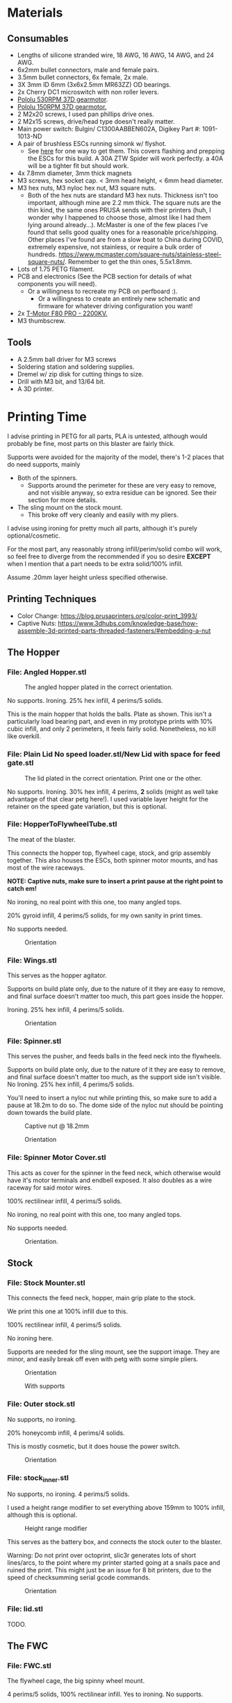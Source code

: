 * Materials 
** Consumables
- Lengths of silicone stranded wire, 18 AWG, 16 AWG, 14 AWG, and 24 AWG.
- 6x2mm bullet connectors, male and female pairs.
- 3.5mm bullet connectors, 6x female, 2x male.
- 3X 3mm ID 6mm (3x6x2.5mm MR63ZZ) OD bearings.
- 2x Cherry DC1 microswitch with non roller levers.
- [[https://www.pololu.com/product/4741][Pololu 530RPM 37D gearmotor]].
- [[https://www.pololu.com/product/4744][Pololu 150RPM 37D gearmotor.]]
- 2 M2x20 screws, I used pan phillips drive ones.
- 2 M2x15 screws, drive/head type doesn't really matter.
- Main power switch: Bulgin/ C1300AABBEN602A, Digikey Part #: 1091-1013-ND
- A pair of brushless ESCs running simonk w/ flyshot.
  - See [[http://torukmakto4.blogspot.com/2021/01/flashing-ztw-spiders-for-flyshot.html][here]] for one way to get them. This covers flashing and prepping the ESCs for this build. A 30A ZTW Spider will work perfectly. a 40A will be a tighter fit but should work.
- 4x 7.8mm diameter, 3mm thick magnets
- M3 screws, hex socket cap. < 3mm head height, < 6mm head diameter.
- M3 hex nuts, M3 nyloc hex nut, M3 square nuts.
  - Both of the hex nuts are standard M3 hex nuts. Thickness isn't too important, although mine are 2.2 mm thick. The square nuts are the thin kind, the same ones PRUSA sends with their printers (huh, I wonder why I happened to choose those, almost like I had them lying around already...). McMaster is one of the few places I've found that sells good quality ones for a reasonable price/shipping. Other places I've found are from a slow boat to China during COVID, extremely expensive, not stainless, or require a bulk order of hundreds. https://www.mcmaster.com/square-nuts/stainless-steel-square-nuts/. Remember to get the thin ones, 5.5x1.8mm.
- Lots of 1.75 PETG filament.
- PCB and electronics (See the PCB section for details of what components you will need). 
  - Or a willingness to recreate my PCB on perfboard :).
    - Or a willingness to create an entirely new schematic and firmware for whatever driving configuration you want!
- 2x [[https://www.getfpv.com/t-motor-f80-pro-2200kv-motor.html][T-Motor F80 PRO - 2200KV.]]
- M3 thumbscrew.

    
** Tools
- A 2.5mm ball driver for M3 screws 
- Soldering station and soldering supplies.
- Dremel w/ zip disk for cutting things to size. 
- Drill with M3 bit, and 13/64 bit.
- A 3D printer.


* Printing Time
I advise printing in PETG for all parts, PLA is untested, although would probably be fine, most parts on this blaster are fairly thick.

Supports were avoided for the majority of the model, there's 1-2 places that do need supports, mainly 
- Both of the spinners.
  - Supports around the perimeter for these are very easy to remove, and not visible anyway, so extra residue can be ignored. See their section for more details.
- The sling mount on the stock mount.
  - This broke off very cleanly and easily with my pliers.

I advise using ironing for pretty much all parts, although it's purely optional/cosmetic.

For the most part, any reasonably strong infill/perim/solid combo will work, so feel free to diverge from the recommended if you so desire *EXCEPT* when I mention that a part needs to be extra solid/100% infill.

Assume .20mm layer height unless specified otherwise.

** Printing Techniques
- Color Change: https://blog.prusaprinters.org/color-print_3993/
- Captive Nuts: https://www.3dhubs.com/knowledge-base/how-assemble-3d-printed-parts-threaded-fasteners/#embedding-a-nut 

** The Hopper
*** File: Angled Hopper.stl
#+CAPTION: The angled hopper plated in the correct orientation.
[[./angled_hopper_plated.png]]

No supports.
Ironing.
25% hex infill, 4 perims/5 solids.

This is the main hopper that holds the balls. 
Plate as shown. This isn't a particularly load bearing part, and even in my prototype prints with 10% cubic infill, and only 2 perimeters, it feels fairly solid.
Nonetheless, no kill like overkill.

*** File: Plain Lid No speed loader.stl/New Lid with space for feed gate.stl
#+CAPTION: The lid plated in the correct orientation. Print one or the other.
[[./hopper_lids.png]]

No supports.
Ironing.
30% hex infill, 4 perims, *2* solids (might as well take advantage of that clear petg here!).
I used variable layer height for the retainer on the speed gate variation, but this is optional.

*** File: HopperToFlywheelTube.stl
The meat of the blaster.

This connects the hopper top, flywheel cage, stock, and grip assembly together.
This also houses the ESCs, both spinner motor mounts, and has most of the wire raceways.

*NOTE: Captive nuts, make sure to insert a print pause at the right point to catch em!*

No ironing, no real point with this one, too many angled tops.

20% gyroid infill, 4 perims/5 solids, for my own sanity in print times.

No supports needed.

#+CAPTION: Orientation
[[./feedneck_1.png]]
#+CAPTION: Don't forget the captive nuts, insert before zheight 6.60mm.
[[./feedneck_2.png]]
[[./feedneck_3.png]]

*** File: Wings.stl
This serves as the hopper agitator.

Supports on build plate only, due to the nature of it they are easy to remove, and final surface doesn't matter too much, this part goes inside the hopper.

Ironing.
25% hex infill, 4 perims/5 solids.

#+CAPTION: Orientation
[[./spinner_c.png]]

*** File: Spinner.stl

This serves the pusher, and feeds balls in the feed neck into the flywheels.

Supports on build plate only, due to the nature of it they are easy to remove, and final surface doesn't matter too much, as the support side isn't visible.
No Ironing.
25% hex infill, 4 perims/5 solids.

You'll need to insert a nyloc nut while printing this, so make sure to add a pause at 18.2m to do so. 
The dome side of the nyloc nut should be pointing down towards the build plate.

#+CAPTION: Captive nut @ 18.2mm
[[./spinner_a.png]]
#+CAPTION: Orientation
[[./spinner_b.png]]

*** File: Spinner Motor Cover.stl

This acts as cover for the spinner in the feed neck, which otherwise would have it's motor terminals and endbell exposed.  It also doubles as a wire raceway for said motor wires.

100% rectilinear infill, 4 perims/5 solids.

No ironing, no real point with this one, too many angled tops.

No supports needed.

#+CAPTION: Orientation.
[[./spinner_motor_cover.png]]



** Stock
*** File: Stock Mounter.stl
This connects the feed neck, hopper, main grip plate to the stock.

We print this one at 100% infill due to this.

100% rectilinear infill, 4 perims/5 solids.

No ironing here.

Supports are needed for the sling mount, see the support image. They are minor, and easily break off even with petg with some simple pliers.

#+CAPTION: Orientation
[[./stock_mounter.png]]

#+CAPTION: With supports
[[./stock_mounter_supports.png]]

*** File: Outer stock.stl

No supports, no ironing.

20% honeycomb infill, 4 perims/4 solids.

This is mostly cosmetic, but it does house the power switch.  

#+CAPTION: Orientation
[[./stock_outer.png]]

*** File: stock_inner.stl

No supports, no ironing.  4 perims/5 solids.

I used a height range modifier to set everything above 159mm to 100% infill, although this is optional. 

#+CAPTION: Height range modifier
[[./stock_inner_height_mod.png]]

This serves as the battery box, and connects the stock outer to the blaster.

Warning: Do not print over octoprint, slic3r generates lots of short lines/arcs, to the point where my printer started going at a snails pace and ruined the print. This might just be an issue for 8 bit printers, due to the speed of checksumming serial gcode commands.

#+CAPTION: Orientation
[[./stock_inner.png]]

*** File: lid.stl
TODO.


** The FWC
*** File: FWC.stl
The flywheel cage, the big spinny wheel mount. 

4 perims/5 solids, 100% rectilinear infill. 
Yes to ironing.  No supports.

100% infill to reduce noise and ensure there's no flex.  



#+CAPTION: Captive nut.
[[./fwc_nut_1.png]]
#+CAPTION: Captive Nut, insert a pause @ Z6.60.
[[./fwc_nut_2.png]]

#+CAPTION: Orientation
[[./fwc_orientation.png]]

*** File: Flywheel.stl
The big spinny thing.

.1mm layer height.
20% infill, honeycomb. 
No supports/ironing.
3 shells, 6 tops/6 bottoms, seam position random. 

#+CAPTION: Orientation
[[./flywheel.png]]

Print out two of these!

*** FWC Cover.stl

This serves several purposes
- Reinforce the connection between the FWC and main blaster.
- Serve as a finger guard for the top of the flywheels.
- Contains the hop up mount. 
- Contains wire raceways and a compartment for the main blaster controller.
- The blaster controller compartment lid doubles as the top rail.

Despite this, printing it is fairly straight forward, and I don't feel the need to make this particularly strong (100% infill or more perimeters). 

Even if you slung the blaster primarily via the rail here, I wouldn't be too worried, although in that case I might beef up the print parameters. 

20% honeycomb infill, 4 perims/4 solids.
No supports/ironing.

#+CAPTION: Orientation
[[./fwc_cover.png]]

*** Hop up nut insert cover.stl
The hop up.
20% honeycomb infill, 4 perims/4 solids.
No supports/yes ironing.

#+CAPTION: Orientation
[[./hop_up.png]]


*** Controller Compartment Lid With Rail.stl or Controller Compartment Lid.stl

30% honeycomb infill, 5 perims/4 solids.

This is the controller cover, and the picatinny rail. If you'd prefer not to have a picatinny rail, just print the plain cover instead. 

Supports no, ironing yes.

#+CAPTION: Orientation
[[./top_cover_and_rail.png]]


** Grip
*** File: Grip Sides.stl and Grip Sides(Mirror).stl
Side panels which go on the grip.
Covers the trigger wiring compartment, and improves ergonomics.

No supports, yes ironing.

25% honeycomb infill, 4 perims/4 solids.

#+CAPTION:Orientation
[[./grips.png]]

*** File: Trigger Grip Assembly

The main handle.

100% rectilinear infill, 4 perims/5 solids.

No supports, no ironing.

#+CAPTION:Orientation
[[./grip.png]]

*** File: Trigger.stl
It's the trigger.

100% rectilinear infill, 4 perims/5 solids.

No supports, yes. ironing.

#+CAPTION: Orientation
[[./trigger.png]]



*** File: Trigger Guard.stl

It's the guard for the trigger.

25% honeycomb infill, 4 perims/4 solids.

Supports on enforced area, see screenshot, yes. ironing.

You can also print this in .1mm layer height for a smoother curve. 
In that case, double the solids. 

#+CAPTION: Paint on support enforcers
[[./trigger_guard_1.png]]

#+CAPTION: Orientation
[[./trigger_guard_2.png]]


* Step 0: Immediate post processing
** Cosmetic Gluing (Optional)
I'm not going to go into too much detail on this as these are purely optional cosmetic greebles. 
Print them out, ideally with a color change midway so they look nicer, and devcon them into the debossed areas in the FWC cover and the FWC. 

Print out the Orb Weaver Sign A and B, and glue them to the FWC cover.stl. 

Note that both files are identical. 

In extras, print out the spidey_logo_disks. Note you will need to use a .25m nozzle for the details to resolve well. Enabling thin line detection in your slic3r produces ok results for a .4mm nozzle.
The disk to the left in the stl file goes to the left side of the FWC. 

** Barrels
There's several barrels which can be printed out to serve as an orange tip.
Both require some supports on the build plate.
Attaching them is fairly straight forward, just use some M3 screws in the 4 holes, 2 in the hop up insert, 2 in the FWC itself.


*** M3 Length:
- Bottom two FWC holes: 6mm to the nut, 7mm of extra space, 2mm nut thickness. With a 3mm thick mount plate on the barrel, that means any screw in the range of M3x11-> M3x18 would work, so M3x12 or M3x16 ought be good for that.
- Top two Hop up insert holes: Just 2mm to the nut, 2mm nut thickness, and 4mm extra space. With a 3mm thick mount plate on the barrel, that means any screw in the range of M3x7-> M3x11 would work. An M3x8 ought be perfect then, or an M3x10.
  
** Undergrip flashlight mount
Contains zip tie channels to easily attach a flashlight to the bottom of the handle.

*** M3 Length:
Uses 2x M3 screws going into the handle. 
- Towards stock rear one: 8mm to nut, 2mm nut thickness, 13mm extra: Needs an M3x10 -> M3x23
 - With 3mm flashlight mount thickness, needs an M3x13 -> M3x26. 
- Towards FWC front one:  15mm to nut, 2mm nut thickness, 6mm extra: Needs an M3x17 -> M3x23
 - With 3mm flashlight mount thickness, needs an M3x20 -> M3x26. 
   
Therefore a pair of M3x20, or M3x25 screws should be ideal.



** Drilling out holes

I decided not to drill out holes this time.
Mainly as I realized that drilling out holes with a square nut insert could easily leave some debris in the insert channel and make life much more difficult.
With the diameter I used for the holes (3.2mm), I found drilling mostly unneeded, so decided to just not drill any holes, with the below exceptions 

*** FWC
- Drill out the holes for the flywheel motors with a 3 mm bit.
  [[./fwc_step_0.jpg]]
  [[./fwc_step_0_1.png]]
*** Flywheels
- Drill out the center hole with a 13/64 drill bit.
  [[./fw_step_0_0.jpg]]
  [[./fw_step_0_1.jpg]]
  
** Nuts
Get your hex nuts and square nuts ready, as now comes the +painful+ fun part.
There's two main types of nut inserts we are using here (aside from the captive nuts inserted during the print phase).

*Inserting square nuts*: Get a flat head and just press them in. They friction fit into place quite nicely. 
[[./square_nut_flathead.jpg]]

*Screw Pulling Technique (AKA, inserting hex nuts)*: Borrowing from PRUSA, most of the hex nuts will be inserted with this method. See 
https://help.prusa3d.com/en/guide/1-introduction_54032 for a guide to screw pulling nuts.



* Step 1: Flywheel Cage Assembly
Remember to have drilled out the flywheel center hole (13/64 bit), and flywheel motor mount holes (3mm bit) before starting this.

** Step 1.1: Inserting the nuts
6 square nuts, 2 hex nuts need to be inserted.
The hex nut inserts are in the front of the cage, directly adjacent to the front square nut inserts by the barrel exit. 
Use the screw pulling technique here.
[[./fwc_assembly_1_1.jpg]]

** Step 1.2: Attaching the motors to the flywheels.
Solder 2MM Bullet connectors onto the flywheel motor leads.
[[./motor_bullet_connectors.jpg]]
Pay attention to the flywheel motor mount interference tabs. 
[[./fwc_assembly_1_2_0.png]]

They line up with the indents in the motor. 

[[./fwc_assembly_1_2_1.png]]

Insert the motor, ensuring that it is nearly flat with the flywheel bottom. A bit less than a mm will stick up. If the tabs aren't aligned, rotate and try again.
Avoid putting force on the motor endbell.
[[./fwc_assembly_1_2_3.jpg]]

Remembering to avoid putting force on the motor endbell, add the nyloc top nut which came with the motor, and torque down.
A 5/16 ratchet wrench worked perfectly for me.
[[./fwc_assembly_1_2_3.jpg]]

Repeat for the remaining flywheel.

** Step 1.3: Insert the flywheels into the cage.
Prepare 8 M3x8 screws.

Place the wire leads from the motors though the raceway in the fwc channel. 
[[./fwc_assembly_1_3_0.jpg]]

Insert the flywheel into the cage. 
[[./fwc_assembly_1_3_1.jpg]]

Use 4 M3x8 screws to tighten the motor to the cage. Screw said screws in diagonal pairs.

Repeat for the other wheel. 

** Finished Result

[[./fwc_assembly_finished.jpg]]

Ensure both wheels spin freely with minimal if any interference.

If interference occurs, lightly sand away the source. 

In my case, the groove fillers and wheels printed cleanly enough that there was barely any interference, and I did not need to sand. 

A good test is if the wheels can be spun freely and actually spin, instead of getting caught before completely a full rotation.

* Step 2: Assembling the feedneck core
** Step 2.1: Sand the inside of the feedneck.
Get rid of any bridging artifacts.
[[./2_1_sanding_bridge.jpg]]



** Step 2.2: Insert the hex nuts into the 8 holes.

These are too deep to screw pull, so instead I'd advise
- Using a longish screw to wedge the nut a bit into the hole.
[[./2_2_0.jpg]]
- Using a larger hex driver + hammer to force it all the way down.
[[./2_2_2.jpg]]
- Then screw pulling from the top.
[[./2_2_1.jpg]]

But wait there's more!

There's two more hex nut inserts hiding in the back!
Make sure to nab them too!
[[./2_2_3.png]]

** Step 2.3: Insert the roller bearing

Get a  bearing (MR63ZZ). 

Insert the bearing into the bearing hole.
[[./2_3_0.jpg]]

Use the same technique as screw pulling a hex nut to pull the bearing into place. Note that you will need a hex nut and a pair of pliers to hold the hex nut for this to work. 
Do not overtighten the screw, you can damage the bearing.
[[./2_3_1.jpg]]

** Step 2.4: Insert the roller.
Get an M3x14 screw.
Insert the roller into the roller area, making sure the nub sticking up fits into the other side of the bearing cavity.
[[./2_4_0.jpg]]
Proceed to insert the M3x14 screw through the bearing, and into the roller.
Tighten down, but again, do not overtighten. 
[[./2_4_1.png]]

Once snug, back off 1/2 turn.
The roller should be able to spin fairly free with a good flick. 

** Step 2.5: The cycle switch.
 Get a Cherry DC1 ready, and cut the arm down to 10mm.
[[./2_5_0.jpg]]

Get a pair of M2x20 screws ready. 

Drop the screws into the feedneck, as shown.
[[./2_5_1.jpg]]
Tighten them until they just start poking into the switch area. 

[[./2_5_2.jpg]]

Feed the switch wires through the raceway as shown, and then position the cycle switch into it's slow.  Ensure the button on the switch is towards the hopper side, and not towards you.

Tighten the M2x20 screws until snug, do not overtighten and strip.

End result should look like
[[./2_5_3.jpg]]

Oh, then go ahead and use something (like a flathead screwdriver) to push the switch wiring through one of the raceways, and into the ESC comppartment.
[[./2_8_0.jpg]]
** Step 2.6: Nut inserts
Insert 3 square nuts into the feed neck.
[[./2_6_0.png]]
The one in the ESC housing is a PITA to get to, I used a screwdriver to slide it along the wall until it was over the slow, and a second screwdriver to get it in.

** Step 2.7: Attach the pusher/roller motor

Get the 530 RPM 37D gearmotor. 

Line up it's D shaft with the D shaft of the oller, and then press fit them.
Support the roller, and motor can while doing so. 
[[./2_7_0.jpg]]

Get an M3x6, and using a ball driver, screw the motor in. 
[[./2_7_1.jpg]]


Get some 18AWG wire, and fish it through the spinner motor cover.
[[./2_7_2.jpg]]

Proceed to then solder those wires onto the roller motor.

[[./2_7_3.jpg]]

Then fish the other end of the wires through the ESC compartment.

[[./2_7_4.jpg]]
Proceed to snap fit the motor cover onto the roller motor.
[[./2_7_5.jpg]]


Get a M3x55 screw.
Screw the motor cover to the feedneck, making sure to pull any slacking wire through as you do so.
[[./2_7_6.jpg]]


The end result should look like
[[./2_7_7.jpg]]



* Step 3: Connect the FWC Cover to the FWC
Get a pair of M3x25mm screws.

Insert them into the indicated spots 
[[./3_0_0.png]]

Tighten down.

* Step 4: Combine the FWC and Feedneck
Screw in M3x35mm screws just until they start exiting the front of the feedneck through these holes.
[[./4_0_0.png]]
[[./screws_peaking.jpg]]

Get 4 M3x35mm screws. 
Insert the flywheel motor wires into the feedneck raceway.

[[4_0_1.jpg]]

Continue to pull them taught until the FWC and feedneck are touching. 
[[4_0_2.jpg]]

Now from the back of the feedneck, use the M3x35mm screws to connect the two pieces.

Ensure no flywheel motor wires are pinched. 

[[./4_0_3.png]]

Repeat for the FWC cover, with a pair of M3x12 screws.
[[./4_0_4.jpg]]


* Step 5: Grip Assembly
** Step 5.1: The trigger.
Get a screw with ~20mm of unthreaded rod, and a total length of 28mm.

Using the M3 bit, drill out the trigger.

[[./5_1_0.jpg]]

Slide the trigger into the grip assembly, and then screw it into place.

[[./5_1_1.jpg]]

** Step 5.2: Nut inserts
(Note I did this after installing the switch, which was a mistake).

[[./5_2_0.png]]

Insert the two square nuts into the insert channel, and push them into place.
You can verify they are seated by simply looking down the screw hole.

Note there's also 4 holes for a pair of zip tie channels for wire management. Those wound up being an unused artifact in this build.
If you wanted to run wires along the entire grip, they would be useful to ensure said wires steer clear of the trigger.

Two more insert square nuts are needed.
[[./5_2_1.jpg]]

The final two insert square nuts.
[[./5_2_2.jpg]]

But wait there's more!

There's a hex nut that needs to be pulled into place too.
[[./5_2_3.png]]

[[./5_2_4.jpg]]


** Step 5.3: Install the trigger switch
You will need a pair of M2x15 screws for this.
This is simple enough. Put the wires though the top. 
Line the switch up, adjusting until you are happy with the trigger pull.
Insert M2 nuts on the other side, and then screw down into position.

[[./5_3_0.jpg]]
[[./5_3_1.jpg]]

Give the trigger some test pulls, and adjust if desired.

** Step 5.4: Install the trigger guard

[[./5_4_0.jpg]]

Prepare an M3x20 screw, and a M3x8 screw.
Line the trigger guard up, and screw it into the top of the grip plate first. 
Use the M3x20 to screw the trigger guard to the grip plate, into the hex nut that was inserted earlier. 

See item 1. on the screenshot.

Then insert the M3x8 screw into the trigger switch cavity, and gently screw it in. This serves more as an alignment peg than a screw, so don't expect it to be tight.

[[./5_4_1.png]]

** Step 5.5: Install the side grip panels

Almost done with the grip!

Get 4 M3x12 screws ready.

Place the side panels on the blaster, and use those screws to screw both side panels into place.

[[./5_5_0.jpg]]

Pretty simple, and you've now got a fun clicky trigger grip to play with!



* Step 6: Stock preparation:

** Step 6.1: The main power switch wiring
Let's take a break from the core of the blaster for a bit and work on the stock now.

First, test fit the power switch into your outer stock piece.

Note the orientation, the switch guard is designed to guard against accidentally flipping off more than accidentally turning on.

[[./6_1_0.jpg]]

Get some 14 AWG wiring, and cut two wires. I cut lengths of 16 inches, which is overkill, but silicone stranded wire is cheap, and time is expensive. And it's much easier to get a wire down to size than to try to add more length to it. 

[[./6_1_1.jpg]]
[[./6_1_2.jpg]]

** Step 6.2: Nut inserts
Lets get some insert nuts out of the way.

There's 3 nuts that need to be inserted into the inner stock. 
Two square, one hex.
Press the square in, screw pull the hex, done.
[[./6_2_0.jpg]]
[[./6_2_1.jpg]]

** Step 6.3: Brass Tube (optional)
Get a 7/32" (~5.5mm) OD brass tube like  [[https://www.amazon.com/gp/product/B00FZS231Q/ref=ppx_yo_dt_b_search_asin_title?ie=UTF8&psc=1][brass tubing]].
It needs to be at least 166 mm long.

Most likely it will be longer, so cut it down to 166mm. Aim for as close as possible, a mm or two under is fine. 

Use a dremel with a zip disk for this, remember to wear eye protection!
[[./6_3_0.jpg]]


Put the brass tube into the outer stock piece, in the hole near the switch cutout.

** Step 6.4: Inserting the main power switch
I'd advise getting a cutter and removing [[./6_4_0.png]], the clearance with it in is a bit too tight.

Slide the switch in, being mindful of orientation.

You should wind up with something like (including the brass tube from the earlier step).
[[./6_4_1.jpg]]
[[./6_4_2.jpg]]

** Step 6.5: Putting the two pieces together
Get a M3x8 screw, and a pair of M3x12 screws. 

Look at the back of the outer stock, and note the 3 screw holes.
Note that one hole is for the battery compartment lid screw, so ignore that.

See screenshot.
[[./6_5_0.png]]
Holes 1/2 are the square nut inserts and each take the M3x12 screws, hole 3 takes the M3x8 screw.

Slip the wiring through the raceway in the inner stock, being careful not to break it, as the top layers aren't that thick/strong. 
If broken, not the end of the world, just a bit less wire management available in the stock.
14AWG is a bit tighter than I'd like to get through the raceway, you can brace your finger against it while pulling to relieve strain, while feeding from below.
You can also always just glue the wires down instead once down.

[[./6_5_1.jpg]]

Anyway, feed the wires through, and when just a bit of slack is left, put the excess in the gap created in step 6.4.

The brass tube goes into a hole in the inner stock, so make sure to align that up while doing this to (if using one!).

The inner and outer stock should nicely line up. Then screw them together.
[[./6_5_2.jpg]]


* Step 7: Assembly the PCB and blaster logic board.
Man, having a PCB makes this nice and self documenting. 
[[./7_0_0.png]]


[[https://oshwlab.com/mbregg/nerf-brushed-pusher-brushless-flywheel-board_copy_copy][EasyEda Link, the two relevant files are TB67H420FTG and PCB_2020-11-28_19-54-00]].
The PCB gerber file is available in the /PCB at the root of this repo.
 should be fairly straight forward. 
The components on the PCB are a 
- Arduino Pro mini, flashed firmware from /rival_hopper.ino/rival_hopper.ino.ino.  I should fix that naming at some point.
  - A tutorial on programming arduinos, especially the pro mini is out of scope for this, but there's many excellent ones online such as [[https://www.youtube.com/watch?v=78HCgaYsA70][this one]].
- A voltage regulator, [[https://www.pololu.com/product/2843][D24V5F5]]. The square pad is BATT _VBUS, the pin to the right of it is GND, and the right most pin is 5V out.
- TWO TB67H420FTG motor driver on [[https://www.pololu.com/product/2999][pololu carrier]].
  
Solder male headers onto the Arduino, and the two motor driver boards, and the D24V5F5 regulator.

Solder resistors, and capacitors onto the PCB, following the values written on the PCB itself.

Ignore the resistors labeled VREF, that's for playing around with setting current chopping.

Solder female headers onto the PCB itself, for the pro mini, and for the two motor driver boards, and the voltage regulator.

Solder female headers onto the PCB for the two limit switches.

Solder male headers onto the PCB for the ESC connectors.

See the batt leads connector. The circular pad goes to batt V_BUS, the square pad to GND.

Don't forget a big electrolytic low ESC capacitor next to it!
It's overkill, but I like using [[https://www.amazon.com/gp/product/B073YP95G1/ref][ Panasonic FM Series Capacitors 50V 220uf]].

Solder a connector to that, I used an xt30.

For both of the motor drivers, solder B-/B+ and A-/A+ together, and attach leads with a connector. I used micro deans for this.

Note that the spinner motor, in the hopper, connects to the driver board at the far end of the PCB, while the pusher motor connects to the motor driver board closer to the arduino, in the middle of the PCB.

You should be good to go.

If you'd rather implement this on a perf board or something, I'd advise looking at the arduino sketch, the pins are all documented.





* Step 8: Wiring the feed neck up.

** Step 8.0: Prep
Get your other 37D gear motor, the 150 RPM one ready.
[[./8_0_0.jpg]]

Now prepare to make a wire splice that looks sorta like this
[[./8_0_1.jpg]]

Let's go over real quickly whats on here:
- 16AWG: One male 3.5mm bullet plug pair, which connects to the battery. This will connect to the wiring harness in the stock we'll make later.
- 16 AWG: Two female 3.5mm bullet plug pairs, which connect to each ESC.
- 18 AWG: One XT30 connector, which goes to power the blaster controller board. (Do not solder this onto yet, it won't fit through the raceways!

This, to prepare this, I'd advise
- Get 2 lengths 1.5 feet 18 AWG, one red one black.
- Get 4 lengths of 13CM 16 AWG,  one red one black.
- Get 2 lengths 3-4cm 16 AWG.,  one red one black.
  
Connect the male bullets to the short lengths, and then to the other side of each short length connect 2 (one color each!) of the 13 CM 16 AWG leads, and 1 of the 1.5 feet 18 AWG leads.

Solder female bullet connectors onto the other ends of the 13CM leads. 

Do not yet solder the xt30 connector onto the 1.5 foot lead. 

** Step 8.1; Routing the wires
Flip the feedneck over, and look at the big hole in the center.
Now take this mess of wires, and to each ESC chamber, send a red, and black 16 AWG wire with a female 3.5mm bullet plug on it.
Pick one of the chambers and send the 18 AWG power leads too. 
Route the male 3.5mm bullet plugs out the back.
You should get something looking like this.
[[./8_1_0.jpg]]

Go ahead and route the main power leads, cycle switch (in the ESC chamber from earlier), and roller motor wires (in the ESC chamber from earlier) into the controller compartment. 
Now you can terminate those wires with the appropriate connectors.
I used XT30 and 3 pin male headers, and deans micro T respectively.
[[./8_1_1.jpg]]

** Step 8.2: Testing time
This is a good chance to test. Get your ESCs, and hook them up to the female 3.5mm bullets in the ESC compartment.
Hook them up to the to the 2 mm motor leads too.

Now wire that mess up to the PCB board.
- Hook up the cycle switch (orientation doesn't really matter yet). 
- Hook up the trigger, or any 3 pin switch if you don't want the awkwardness of a tethered grip.
- Hook up the ESC 3 pin headers.
- Hook up the controller board power.
- Hook up the roller motor.
- Don't worry about the spinner in the hopper yet, it can be ignored.
  
Time to plug in. You can either plug the 3.5mm bullet connectors directly into the battery plug, or solder up an XT60 connector that terminates to a pair of bullets real quick.

*Generally I advise to use something other than a unprotected lithium pack for testing an unproven circuit, especially if just plugging bullet connectors right into an XT60 connector. I ran two 7.2V NiMH packs in series, for a 12S NIMH pack. You could also probably get away with a fused/protected lithium pack too.*
  
*** Initial Boot check

Boot up, and verify you get no errors. If errors occur, troubleshoot.
Be sure to try flipping the trigger plug as the first step in trouble shooting!
Assuming you are error free, mark the trigger header so you know which orientation is correct.

*** Flywheel rotation check
Now check that the flywheels rotate in the correct direction.
If not, flip a pair of leads and repeat.
Now manually feed balls into the feed neck and verify they fire as expected.

*** Pusher direction check
If the pusher goes in reverse, you can either cut and flip the leads, or in software, find the line that says 

#+BEGIN_SRC C++
constexpr bool reverse_pusher = ...;
#+END_SRC
and flip that boolean!

*** Cycle switch check

One you can feed balls, check the cycle switch.
With the feed neck completely empty, drop one ball in.
Tapping the trigger should fire said ball, and not merely place it directly above the limit switch.
You can fit at least two balls at once into the feed neck.
Do so, and tap the trigger.
One ball should fire, and the remaining ball should be stuck exactly over the cycle switch.
Reverse the limit switch connector if this isn't so.
Mark the correct orientation here too.


*** Finishing up
Remove the PCB from the blaster, making sure to have marked the trigger and cycle switch orientations (or being willing to redo that process!). 

Leave the ESCs hanging and connected, we don't want to lose the correct flywheel rotation, and we are going to pack them into the chamber in a moment, where it will be more annoying to flip leads.

** Step 8.3: The spinner motor
Wire 24 AWG, 2 feet leads onto the spinner motor from earlier.
Drop the spinner motor into place. 
[[./8_3_0.jpg]]
Fish it's leads through the feed neck, and into the controller chamber like the other wires.

Cut the leads down to length, and solder a connector on. 

The spinner will sit on a shelf and won't go down, but will happily fall out, so be careful about flipping the blaster over from this point on.

** Step 8.4: The trigger wire

Without flipping the feed neck upside down (laying it on it's side is fine), fish the trigger wires from the grip through the center hole in the feed neck, and into an ESC chamber, and then into the controller housing, just like the other wires.

Feed this wire through so the feed neck and grip have just an inch of slack or so. 

* Step 9: Connecting the grip and feedneck
Get 4 M3x12 screws.

Without flipping the feedneck upside down, line it up over the grip, and screw them together into holes 1,2,3,4.


Get a M3x8 screw.
In the remaining screw hole in the grip plate (#5 in the screenshot), in the FWC area in front of the trigger guard, insert this screw and tighten up.

[[./9_0_0.png]]


The end result should look something like this
[[./9_0_2.jpg]]


Finally, gently push the ESCs and wires into the chambers, so that they are fully enclosed in the feedneck.  It should look like this
[[./9_0_3.jpg]]

This is a good time to do another test, this time adding in the hopper spinner motor.
[[./9_0_4.jpg]]


Almost done!




* Step 10: Controller compartment lid nuts
Before I forget, make sure to insert square nuts for the lid.

[[./10_0_0.jpg]]
[[./10_0_1.png]]


* Step 11: Hop up time
Get this piece.
[[./11_0_0.jpg]]

Square nut inserts
[[./11_0_1.jpg]]

These fall out easy, advise using M3x4 screws to keep in place

[[./11_0_2.jpg]]

Insert a M3 nyloc hex nut, and then on a hard service press in.
You an help with a hammer here, just don't smash the piece into oblivion.
You can also use something like an M3x4 partly in the nyloc nut to help it get in as far as possible. 


[[./11_0_3.jpg]]
[[./11_0_4.jpg]]

Get these insert nuts too.
[[./11_0_5.jpg]]

Using an exacto knife/M3 drill bit, carefully clear out these sacrificial layers.
If you use the M3 drill bit in a powered drill, be VERY careful here.

Use a pair of M3x16 screws to screw the hop up piece in from the top.

Now get a M3x20 screw, and insert it into the barrel and into the nyloc nut in the insert.

Use the hole in the bottom of the FWC to get in there and tighten that nut up.
[[./11_0_6.jpg]]

Tighten it fairly far, ~3.8 mm of the screw (including screw head) poking out is reasonable.

You should have something looking like this
[[./11_0_7.jpg]]



* Step 12: The controller lid
If the blaster control board is not in and properly connected, connect it, and insert it into the controller compartment.
Get 4 M3x10 screws, and making sure not to pinch any wires, attach the lid to the FWC cover.

* Step 13: The stock Wiring
** Step 13.1: The xt60 connector
Fit your pack, and then cut the lead from the switch to an appropriate length. 
[[./13_1_0.jpg]]

Repeat with the other lead, leaving about 72mm of slack coming out the back, while still having enough wire in the case so that you xt60 connector can be located where you want it with the pack in.

Excuse the horribly bad picture, my camera decided to enter blur city for this section so pictures will be a bit sparse.

[[./13_1_1.jpg]]

Now solder up a male xt60 connector inside the battery compartment.

Solder up female 3.5mm bullet connectors onto the leads leaving the battery compartment.

** Step 13.2: The stock mounter

*** 13.2.0: Nut insert time!
We've got a lot!

We've got 3 square nuts, and 3 hex nuts on the back
[[./13_2_0.jpg]]

And another secret square nut on the bottom here
[[./13_2_1.jpg]]

*** 13.2.1: The sling mount
Get a M3x35 screw with ~30mm of smooth shaft. 

Screw that into the side to form the sling mount. 

[[./13_2_2.jpg]]

*** 13.2.2: Feeding the wire
Excuse the blur again, but feed the battery leads through the stock mounter hole.
[[./13_2_3.jpg]]

** Step 13.3: Mounting the stock mounter
Get the male 3.5mm bullets leaving the feed neck, and hook them up to the battery compartment leads, through the stock mount.
Now bring the stock mount to the feed neck, letting the excess wire go into the channel in the rear of the feedneck

[[./13_3_1.png]]

The end result should look like 
[[./13_3_0.jpg]]


Get a M3x16 screw.
From the bottom, screw in said M3x16 screw to secure the stock mounter. 
[[./13_3_4.png]]
Get a pair of M3x20 screws.
Now get the two side sockets, the ones facing the feedneck without an insert nut.
[[13_3_5.png]]

Get a M3x16 screw.
Bring the stock up to the stock mounter, pulling excess wire into the battery compartment.
Use the M3x16 screw on the highlighted hole.
Don't tighten yet, but rid of most of the slack.
[[./13_3_2.png]]

Once that is loosely secured, place a pair of M3x12 screws into the two adjacent holes.
Use the holes in the battery compartment to screw these screws in. 
[[./13_3_3.jpg]]

Now tighten all three screws.

Congrats, the stock is mounted!!


* Step 14: The hopper!
[[./14_0_0.jpg]]
** Step 14.1: The lid
Prep 4 7.8mm diameter, and 3mm thick magnets.

Friction fit into hopper and lid, make sure they attract not repel!


[[./14_1_0.jpg]]
[[./14_1_1.jpg]]

Get your M3 drill bit again, and drill out the lid hinge. jo
[[./14_1_2.jpg]]

Oh, and screw pull a hex nut into the insert here
[[./14_1_3.png]]


Get a screw with a 30mm blank shaft, and cut it down to 38mm total.

Use that to attach the lid to the hopper.


[[./14_1_4.jpg]]

** Step 14.2: Prep the spinner

Hex nut insert, in the spinner
[[./14_2_0.jpg]]

Then get an M3x12 screw, and screw it into the spinner, just until it's poking into the d shaft in the center.

** Step 14.3: Attach the hopper
Prep 8 M3x16, and 4 M3x8 screws.

Spots 1-4 (the ones that go to the motor!) use the M3x8 screws, and the remaining 8 slots use the M3x16 screws.

[[./14_3_0.png]]

** Step 14.4: Attach the spinner

Align the D shaft so the flat of it is facing the rear of the blaster.
Slide the spinner onto the D shaft, and put your ball driver through the hole in the hopper to tighten it up.


[[./14_4_0.jpg]]

** Congrats, you're done!
[[./14_d.jpg]]

Err, except for the battery compartment lid, I'll get to that soon.

* Step 15: The battery lid
Get the lid out, and insert a square nut and nyloc hex nut into their respective spots on the battery cover lid.

Get an M3 thumbscrew ready.

[[./15_0_0.jpg]]

Use the dremel w/ zip disk to cut the M3 thumbscrew down to length, it should have about 5-5.5mm of threaded length.

Screw the thumbscrew into the nyloc nut inserted. This is the handle to open the battery cover with.

Now get an M3x12 screw.

[[./15_0_2.jpg]]

[[./15_0_3.jpg]]

And that's it! Screw the battery door shut.

To open, just remove that M3x12 screw and pull the handle!

